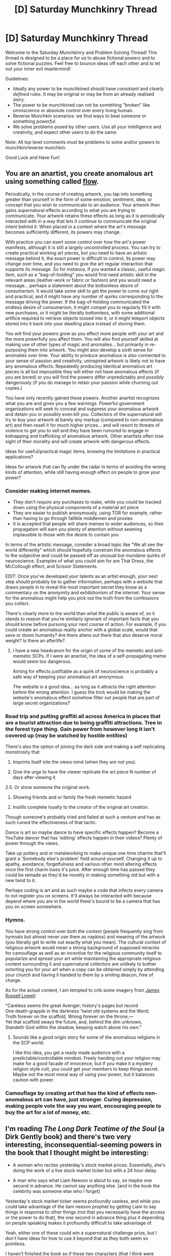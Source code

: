 #+TITLE: [D] Saturday Munchkinry Thread

* [D] Saturday Munchkinry Thread
:PROPERTIES:
:Author: AutoModerator
:Score: 14
:DateUnix: 1594479905.0
:DateShort: 2020-Jul-11
:END:
Welcome to the Saturday Munchkinry and Problem Solving Thread! This thread is designed to be a place for us to abuse fictional powers and to solve fictional puzzles. Feel free to bounce ideas off each other and to let out your inner evil mastermind!

Guidelines:

- Ideally any power to be munchkined should have /consistent/ and /clearly defined/ rules. It may be original or may be from an already realised story.
- The power to be munchkined can not be something "broken" like omniscience or absolute control over every living human.
- Reverse Munchkin scenarios: we find ways to beat someone or something /powerful/.
- We solve problems posed by other users. Use all your intelligence and creativity, and expect other users to do the same.

Note: All top level comments must be problems to solve and/or powers to munchkin/reverse munchkin.

Good Luck and Have Fun!


** You are an anartist, you create anomalous art using something called [[http://www.scp-wiki.net/flow-hub][flow]].

Periodically, in the course of creating artwork, you tap into something greater than yourself in the form of some emotion, sentiment, idea, or concept that you wish to communicate to an audience. Your artwork then gains supernatural effects according to what you are trying to communicate. Your artwork retains these effects as long as it is periodically interacted with in a way that lets it continue to communicate the original intent behind it. When placed in a context where the art's message becomes sufficiently different, its powers may change.

With practice you can exert some control over how the art's power manifests, although it is still a largely uncontrolled process. You can try to create practical working art pieces, but you need to have an artistic message behind it, the exact power is difficult to control, its power may change over time, and you need to give the art regular interaction that supports its message. So for instance, if you wanted a classic, useful magic item, such as a "bag-of-holding" you would first need artistic skill in the relevant areas (leather-work or fabric or fashion) and you would need a message... perhaps a statement about the bottomless desire of consumerism. It would take some skill to get the power to come out right and practical, and it might have any number of quirks corresponding to the message driving the power. If the bag-of-holding communicated the endless desire of consumerism, it might compel you to regularly fill it with new purchases, or it might be literally bottomless, with some additional artifice required to retrieve objects tossed into it, or it might teleport objects stored into it back into your dwelling place instead of storing them.

You will find your powers grow as you effect more people with your art and the more powerfully you affect them. You will also find yourself skilled at making use of other types of magic and anomalies... but primarily in re-purposing them into artwork. You might also develop a sixth sense for anomalies over time. Your ability to produce anomalous is also connected to your sense of passion and creativity, uninspired artwork is likely not to have any anomalous effects. Repeatedly producing identical anomalous art pieces is all but impossible they will either not have anomalous effects (if you are bored) or you will find the powers differ unpredictably and possibly dangerously (if you do manage to retain your passion while churning out copies.)

You have only recently gained these powers. Another anartist recognizes what you are and gives you a few warnings. Powerful government organizations will seek to conceal and suppress your anomalous artwork and detain you or possibly even kill you. Collectors of the supernatural will try to buy your artwork at barely any markup (compared to non-anomalous art) and then resell it for much higher prices... and will resort to threats of violence to get you to sell and they have been rumored to engage in kidnapping and trafficking of anomalous artwork. Other anartists often lose sight of their morality and will create artwork with dangerous effects.

Ideas for useful/practical magic items, knowing the limitations in practical applications?

Ideas for artwork that can fly under the radar in terms of avoiding the wrong kinds of attention, while still having enough effect on people to grow your power?
:PROPERTIES:
:Author: scruiser
:Score: 3
:DateUnix: 1594507647.0
:DateShort: 2020-Jul-12
:END:

*** Consider making internet memes.

- They don't require any purchases to make, while you could be tracked down using the physical components of a material art piece
- They are easier to publish anonymously, using TOR for example, rather than having to go through fallible middlemen and proxies
- It is accepted that people will share memes to wider audiences, so their propagation will earn you plenty of attention without seeming implausible to those with the desire to contain you

In terms of the artistic message, consider a broad topic like "We all see the world differently" which should hopefully constrain the anomalous effects to the subjective and could be passed off as unusual but mundane quirks of neuroscience. Examples of what you could aim for are That Dress, the McCollough effect, and Scissor Statements.

EDIT: Once you've developed your talents as an artist enough, your next step should probably be to gather information, perhaps with a website that draws people in to reveal the most important secret they know as a commentary on the anonymity and exhibitionism of the internet. Your sense for the anomalous might help you pick out the truth from the confessions you collect.

There's clearly more to the world than what the public is aware of, so it stands to reason that you're similarly ignorant of important facts that you should know before pursuing your next course of action. For example, if you could create an anomalous reality anchor with a global scale, would that save or doom humanity? Are there aliens out there that also deserve moral weight? Is there an afterlife?
:PROPERTIES:
:Author: Radioterrill
:Score: 5
:DateUnix: 1594540229.0
:DateShort: 2020-Jul-12
:END:

**** I have a new headcanon for the origin of some of the memetic and anti-memetic SCPs. If I were an anartist, the idea of a self-propagating meme would seem too dangerous.

Aiming for effects justifiable as a quirk of neuroscience is probably a safe way of keeping your anomalous art anonymous.

The website is a good idea... as long as it attracts the right attention before the wrong attention. I guess the trick would be making the website's anomalous effect somehow filter out people that are part of large secret organizations?
:PROPERTIES:
:Author: scruiser
:Score: 1
:DateUnix: 1594867899.0
:DateShort: 2020-Jul-16
:END:


*** Road trip and putting graffiti all across America in places that are a tourist attraction due to being graffiti attractions. Tree in the forest type thing. Gain power from however long it isn't covered up (may be watched by hostile entities)

There's also the option of joining the dark side and making a self replicating monstrosity that

1. Imprints itself into the views mind (when they are not you).

2. Give the urge to have the viewer replicate the art piece N number of days after viewing it.

2.5. Or show someone the original work.

1. Showing friends and or family the fresh memetic hazard

2. Instills complete loyalty to the creator of the original art creation.

Though someone's probably tried and failed at such a venture and has as such ruined the effectiveness of that tactic.

Dance is art so maybe dance to have specific effects happen? Become a YouTube dancer that has 'editing' effects happen in their videos? Plenty of power through the views.

Take up pottery and or metalworking to make unique one time charms that'll grant a 'Somebody else's problem' field around yourself. Changing it up to apathy, avoidance, forgetfulness and various other mind altering effects once the first charm loses it's juice. After enough time has passed they could be remade as they'd be novelty in making something old but with a new twist to it.

Perhaps coding is art and as such maybe a code that infects every camera to not register you on screens. It'll always be interacted with because depend where you are in the world there's bound to be a camera that has you on screen somewhere.
:PROPERTIES:
:Author: Trew_McGuffin
:Score: 3
:DateUnix: 1594626427.0
:DateShort: 2020-Jul-13
:END:


*** Hymns.

You have strong control over both the context (people frequently sing from hymnals but almost never use them as napkins) and meaning of the artwork (you literally get to write out exactly what you mean). The cultural context of religious artwork would mean a strong background of supposed miracles for camouflage as well as an incentive for the religious community itself to popularize and spread your art while maintaining the appropriate religious context surrounding it and supernatural collectors are unlikely to bother extorting you for your art when a copy can be obtained simply by attending your church and having it handed to them by a smiling deacon, free of charge.

As for the actual content, I am tempted to crib some imagery from [[https://www.bartleby.com/42/805.html][James Russell Lowell]]:

"Careless seems the great Avenger; history's pages but record\\
One death-grapple in the darkness 'twixt old systems and the Word;\\
Truth forever on the scaffold, Wrong forever on the throne,---\\
Yet that scaffold sways the future, and, behind the dim unknown,\\
Standeth God within the shadow, keeping watch above his own."
:PROPERTIES:
:Author: grekhaus
:Score: 2
:DateUnix: 1594829895.0
:DateShort: 2020-Jul-15
:END:

**** Sounds like a good origin story for some of the anomalous religions in the SCP world.

I like this idea, you get a ready made audience with a predictable/controllable mindset. Freely handing out your religion may make for a good facade of innocence, but if you make it a mystery religion style cult, you could get your members to keep things secret. Maybe not the most moral way of using your power, but it balances caution with power.
:PROPERTIES:
:Author: scruiser
:Score: 1
:DateUnix: 1595098887.0
:DateShort: 2020-Jul-18
:END:


*** Camouflage by creating art that has the kind of effects non-anomalous art can have, just stronger. Curing depression, making people vote the way you want, encouraging people to buy the art for a lot of money, etc.
:PROPERTIES:
:Author: Roxolan
:Score: 1
:DateUnix: 1594509792.0
:DateShort: 2020-Jul-12
:END:


** I'm reading /The Long Dark Teatime of the Soul/ (a Dirk Gently book) and there's two very interesting, inconsequential-seeming powers in the book that I thought might be interesting:

- A woman who recites yesterday's stock market prices. Essentially, she's doing the work of a live stock market ticker but with a 24 hour delay.

- A man who says what Liam Neeson is about to say, so maybe one second in advance. He cannot say anything else. [and in the book the celebrity was someone else who I forget]

Yesterday's stock market ticker seems profoundly useless, and while you could take advantage of the liam neeson prophet by getting Liam to say things in response to other things (not that you necessarily have the access or the power to do that), the one second in advance thing plus it depending on people speaking makes it profoundly difficult to take advantage of.

Yeah, either one of these could win a supernatural challenge prize, but I don't have ideas for how to use it beyond that as they both seem so pointless.

I haven't finished the book so if these two characters (that I think were throwaways) actually do use their unique talents to save the day, no spoilers!
:PROPERTIES:
:Author: MagicWeasel
:Score: 3
:DateUnix: 1594511869.0
:DateShort: 2020-Jul-12
:END:

*** Assuming you can get your hands on Liam Nelson, you can shave down the delay by electrically inducing Liam to speak (or at least groan) and then monitoring the activity of the speech muscles of the precog. You still only get ~1 seconds of precognition and only one bit of information (maybe a few more if you have very fine-grained control of the muscles).

But, maybe you can back-chain. Make Liam groan if Russia declares nuclear war *or* the precog starts groaning. That lets you instantly answer questions from as far into the future as you can keep the two men alive and wired up. And you can ask multiple questions to get multiple bits of information (though learning one answer could potentially compromise the previous ones). Pretty OP.

No idea about ticker price woman. If only she had been born before the telegraph...
:PROPERTIES:
:Author: Roxolan
:Score: 8
:DateUnix: 1594513058.0
:DateShort: 2020-Jul-12
:END:

**** I love that the answer starts with "assuming you can get your hands on Liam Neeson" and ends with having two men chained to beds for the rest of their natural life.
:PROPERTIES:
:Author: MagicWeasel
:Score: 13
:DateUnix: 1594513178.0
:DateShort: 2020-Jul-12
:END:

***** Somewhere in a secret military bunker are two brains in a jar, vocal cords still attached, kept alive by the miraculous medical science of a distant future that will never be...
:PROPERTIES:
:Author: Roxolan
:Score: 7
:DateUnix: 1594514415.0
:DateShort: 2020-Jul-12
:END:


*** It's a long shot, but worth checking if either of then violates the speed-of-light limit. That one I can see Douglas Adams using, even. There's a joke like this in Terry Pratchett.
:PROPERTIES:
:Author: Roxolan
:Score: 3
:DateUnix: 1594517494.0
:DateShort: 2020-Jul-12
:END:


** In a modern-day setting:

You're a mobster. You were hired by someone you think is the government to get in contact with any superpowered individual in a city. You did encounter a specific superhero while they were out of costume, and you successfully seduced the superhero for an evening's paid sex work in costume. You got the proof of contact that your contact wished for, and your contact pays you your reward, which does barely cover what you paid the superhero.

It's a week later.

The superhero has probably changed their alter ego's phone number and haircut.

In a modern-equivalent setting, how might you find them again?
:PROPERTIES:
:Author: red_adair
:Score: 2
:DateUnix: 1594504081.0
:DateShort: 2020-Jul-12
:END:

*** Where did you encounter them and where did you go to have sex? Is it plausible that the hero will be there again in the near future, in or out of costume, for the same reasons?

If the costume was more than, like, a ski mask, presumably it exists so that people can recognise it and have continuity with previous interactions. What do they do with this public identity? Join a group? Claim authority over a territory? Put up or reply to classified ads? Pay taxes? Much depends on how exactly masked heroes are integrated in society, in your setting.

+Is it set in the future? We're well on track for universal facial recognition (and costume recognition), and that's without tinkertech. Depends on how secure all this data is though; may or may not be in reach of a mobster.+ e: sorry, missed the "modern-day".
:PROPERTIES:
:Author: Roxolan
:Score: 3
:DateUnix: 1594504923.0
:DateShort: 2020-Jul-12
:END:

**** The mobster encountered the superhero at an anime con in the city's convention center; they had sex in a hotel room. The convention center is at a stop on the major hub. I like what you're suggesting about revisiting the convention center. At the very least, the alter ego will probably visit the con again the next year. There might be another anime-related con at the convention center between this con and its repetition next year.

The superhero's empowered appearance is partly an aspect of their power; it doesn't look too much like their alter ego except in terms of height and gait-recognition cameras.

I really haven't thought about what use this superhero and their associates have put their powers to, yet. I know that they're public enough to be identifiable as specific superheroes, but I don't have a good idea of what a bunch of post-college rogues would do as capes.
:PROPERTIES:
:Author: red_adair
:Score: 2
:DateUnix: 1594515936.0
:DateShort: 2020-Jul-12
:END:


*** Basically stalk their superhero persona. If they go into a building it either means they mix with the populace of the building or there's an alternative exit. Find the other exit (tunnel, teleportation device, etc) and access it.

If they mix with the crowd then compare their heights, general shape of their face.

If they go out into the middle of nowhere it'll be easier and harder as they'll probably be the only person there but they'll most likely have a form of surveillance that'll let them know someone is around.

There's also the option of tracing the origin of the maybe defunct number. Find the carrier and access their records for the number, it'd probably give a name and maybe a address. It could be done through accessing major carriers and seeing if the number was in their logs. Or calling the carrier and posing as the hero's alter ego.

If they move too fast to be followed by foot or car then investing in drones and having said drones follow. If that's too risk or obvious then slowly plotting out where they generally arrive from while a crime happens in the same area could help sort out where to go. If they teleport or travel from far away really fast the plan is a bust.

But above all call the number first before doing any investigative work. Because they only MAY have changed it, at least going off the prompt.

All in all kind of interested but uncomfortable about the whole having a sexual service with a hero but the implication that it was recorded and then handed off to an unknown entity and for some reason there's a drive to find them once more a week later.

All the while there was access/knowledge of their phone number which was presumably given freely but then wasn't used for a week.

All in all it makes me feel icky but so very curious to see where it'd all end up.
:PROPERTIES:
:Author: Trew_McGuffin
:Score: 2
:DateUnix: 1594624710.0
:DateShort: 2020-Jul-13
:END:
